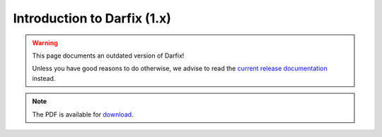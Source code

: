 
Introduction to Darfix (1.x)
----------------------------

.. warning::

   This page documents an outdated version of Darfix!

   Unless you have good reasons to do otherwise, we advise to read the `current release documentation <../tutorials/introduction.rst>`_ instead.

.. raw:: html
    
    <div style='display: flex; flex-direction: column'>
        <object height='400' type="application/pdf" data="../_static/darfix_guide.pdf">
            <p>The PDF cannot be displayed. Please download it using the link below.</p>
        </object>
    <div>

.. note::

    The PDF is available for `download <../_static/darfix_guide.pdf>`_.
